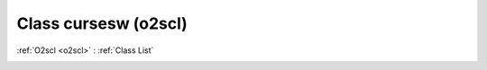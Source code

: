 Class cursesw (o2scl)
=====================

:ref:`O2scl <o2scl>` : :ref:`Class List`

.. _cursesw:

.. doxygenclass:: o2scl::cursesw
